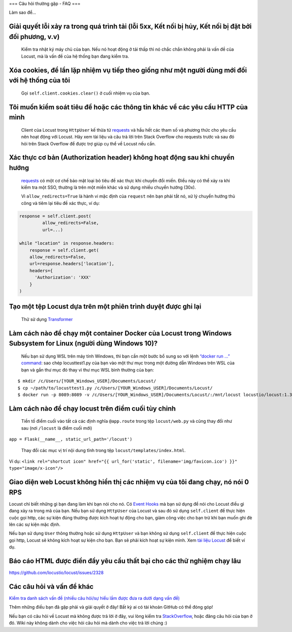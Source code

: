 .. _faq:

===
Câu hỏi thường gặp - FAQ
===

Làm sao để...

Giải quyết lỗi xảy ra trong quá trình tải (lỗi 5xx, Kết nối bị hủy, Kết nối bị đặt bởi đối phương, v.v)
~~~~~~~~~~~~~~~~~~~~~~~~~~~~~~~~~~~~~~~~~~~~~~~~~~~~~~~~~~~~~~~~~~~~~~~~~~~~~~~~~~~~~~~~~~~~~~~~~~~~

   Kiểm tra nhật ký máy chủ của bạn. Nếu nó hoạt động ở tải thấp thì nó chắc chắn không phải là vấn đề của Locust, mà là vấn đề của hệ thống bạn đang kiểm tra.

Xóa cookies, để lần lặp nhiệm vụ tiếp theo giống như một người dùng mới đối với hệ thống của tôi
~~~~~~~~~~~~~~~~~~~~~~~~~~~~~~~~~~~~~~~~~~~~~~~~~~~~~~~~~~~~~~~~~~~~~~~~~~~~~~~~~~~~~~~~~~~

   Gọi ``self.client.cookies.clear()`` ở cuối nhiệm vụ của bạn.

Tôi muốn kiểm soát tiêu đề hoặc các thông tin khác về các yêu cầu HTTP của mình
~~~~~~~~~~~~~~~~~~~~~~~~~~~~~~~~~~~~~~~~~~~~~~~~~~~~~~

   Client của Locust trong ``HttpUser`` kế thừa từ `requests <https://requests.readthedocs.io/en/master/>`__ và hầu hết các tham số và phương thức cho yêu cầu nên hoạt động với Locust. Hãy xem tài liệu và câu trả lời trên Stack Overflow cho requests trước và sau đó hỏi trên Stack Overflow để được trợ giúp cụ thể về Locust nếu cần.

Xác thực cơ bản (Authorization header) không hoạt động sau khi chuyển hướng
~~~~~~~~~~~~~~~~~~~~~~~~~~~~~~~~~~~~~~~~~~~~~~~~~~~~~~~~~~~~~~~~~
   `requests <https://requests.readthedocs.io/en/master/>`__ có một cơ chế bảo mật loại bỏ tiêu đề xác thực khi chuyển đổi miền. Điều này có thể xảy ra khi kiểm tra một SSO, thường là trên một miền khác và sử dụng nhiều chuyển hướng (30x).

   Vì ``allow_redirects=True`` là hành vi mặc định của ``request`` nên bạn phải tắt nó,
   xử lý chuyển hướng thủ công và tiêm lại tiêu đề xác thực, ví dụ::

.. code-block:: python

    response = self.client.post(
             allow_redirects=False,
             url=...)

    while "location" in response.headers:
        response = self.client.get(
        allow_redirects=False,
        url=response.headers['location'],
        headers={
          'Authorization': 'XXX'
        }
    )


Tạo một tệp Locust dựa trên một phiên trình duyệt được ghi lại
~~~~~~~~~~~~~~~~~~~~~~~~~~~~~~~~~~~~~~~~~~~~~~~~~~~~~~~~

   Thử sử dụng `Transformer <https://transformer.readthedocs.io/>`__

Làm cách nào để chạy một container Docker của Locust trong Windows Subsystem for Linux (người dùng Windows 10)?
~~~~~~~~~~~~~~~~~~~~~~~~~~~~~~~~~~~~~~~~~~~~~~~~~~~~~~~~~~~~~~~~~~~~~~~~~~~~~~~~~~~~~~~~~~

   Nếu bạn sử dụng WSL trên máy tính Windows, thì bạn cần một bước bổ sung
   so với lệnh `“docker run …”
   command <https://docs.locust.io/en/stable/running-locust-docker.html>`__:
   sao chép locusttest1.py của bạn vào một thư mục trong một đường dẫn Windows trên WSL của bạn
   và gắn thư mục đó thay vì thư mục WSL bình thường của bạn:

::

   $ mkdir /c/Users/[YOUR_Windows_USER]/Documents/Locust/
   $ cp ~/path/to/locusttest1.py /c/Users/[YOUR_Windows_USER]/Documents/Locust/
   $ docker run -p 8089:8089 -v /c/Users/[YOUR_Windows_USER]/Documents/Locust/:/mnt/locust locustio/locust:1.3.1 -f /mnt/locust/locusttest1.py

Làm cách nào để chạy locust trên điểm cuối tùy chỉnh
~~~~~~~~~~~~~~~~~~~~~~~~~~~~~~~~~~~~~~~~~~~~~~~~~~~~

   Tiền tố điểm cuối vào tất cả các định nghĩa ``@app.route`` trong tệp ``locust/web.py`` và cũng thay đổi như sau (nơi ``/locust`` là điểm cuối mới)

``app = Flask(__name__, static_url_path='/locust')``

   Thay đổi các mục vị trí nội dung tĩnh trong tệp ``locust/templates/index.html``.

Ví dụ:
``<link rel="shortcut icon" href="{{ url_for('static', filename='img/favicon.ico') }}" type="image/x-icon"/>``

Giao diện web Locust không hiển thị các nhiệm vụ của tôi đang chạy, nó nói 0 RPS
~~~~~~~~~~~~~~~~~~~~~~~~~~~~~~~~~~~~~~~~~~~~~~~~~~~~~~~

Locust chỉ biết những gì bạn đang làm khi bạn nói cho nó. Có `Event Hooks <https://docs.locust.io/en/stable/api.html#events>`__ mà bạn sử dụng để nói cho Locust điều gì đang xảy ra trong mã của bạn. Nếu bạn sử dụng ``HttpUser`` của Locust và sau đó sử dụng ``self.client`` để thực hiện cuộc gọi http, các sự kiện đúng thường được kích hoạt tự động cho bạn, giảm công việc cho bạn trừ khi bạn muốn ghi đè lên các sự kiện mặc định.

Nếu bạn sử dụng ``User`` thông thường hoặc sử dụng ``HttpUser`` và bạn không sử dụng ``self.client`` để thực hiện cuộc gọi http, Locust sẽ không kích hoạt sự kiện cho bạn. Bạn sẽ phải kích hoạt sự kiện mình. Xem `tài liệu Locust <https://docs.locust.io/en/stable/testing-other-systems.html>`__ để biết ví dụ.

Báo cáo HTML được điền đầy yêu cầu thất bại cho các thử nghiệm chạy lâu
~~~~~~~~~~~~~~~~~~~~~~~~~~~~~~~~~~~~~~~~~~~~~~~~~~~~~~~~~~~~~~~~~~~~

https://github.com/locustio/locust/issues/2328

Các câu hỏi và vấn đề khác
~~~~~~~~~~~~~~~~~~~~~~~~~~

`Kiểm tra danh sách vấn đề (nhiều câu hỏi/sự hiểu lầm được đưa ra
dưới dạng vấn đề) <https://github.com/locustio/locust/issues?q=is%3Aissue%20>`__

Thêm những điều bạn đã gặp phải và giải quyết ở đây! Bất kỳ ai có tài khoản GitHub
có thể đóng góp!

Nếu bạn có câu hỏi về Locust mà không được trả lời ở đây, vui lòng
kiểm tra
`StackOverflow <https://stackoverflow.com/questions/tagged/locust>`__,
hoặc đăng câu hỏi của bạn ở đó. Wiki này không dành cho việc hỏi câu hỏi mà
dành cho việc trả lời chúng :)
